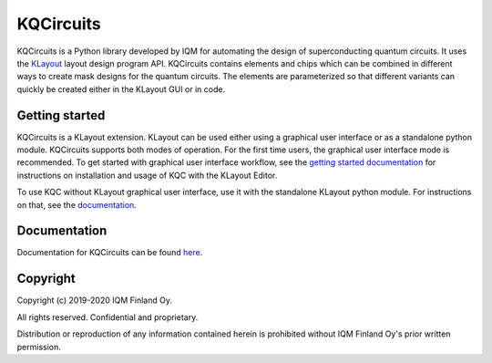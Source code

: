KQCircuits
==========

KQCircuits is a Python library developed by IQM for automating the design of
superconducting quantum circuits. It uses the `KLayout
<https://klayout.de>`__ layout design program API. KQCircuits contains elements
and chips which can be combined in different ways to create mask designs for the
quantum circuits. The elements are parameterized so that different variants
can quickly be created either in the KLayout GUI or in code.

.. image:: /docs/images/readme/single_xmons_chip_3.png
    :alt: example layout
    :align: center

Getting started
---------------

KQCircuits is a KLayout extension. KLayout can be used either using a graphical
user interface or as a standalone python module. KQCircuits supports both modes
of operation. For the first time users, the graphical user interface mode is
recommended.  To get started with graphical user interface workflow, see the
`getting started documentation
<https://pages.github.iqm.fi/iqm/KQCircuits/docs/_build/html/start/index.html>`__
for instructions on installation and usage of KQC with the KLayout Editor.

To use KQC without KLayout graphical user interface, use it with the standalone
KLayout python module. For instructions on that, see the `documentation
<https://pages.github.iqm.fi/iqm/KQCircuits/docs/_build/html/developer/klayout_standalone.html>`__.

Documentation
-------------

Documentation for KQCircuits can be found `here <https://pages.github.iqm.fi/iqm/KQCircuits>`__.

Copyright
---------

Copyright (c) 2019-2020 IQM Finland Oy.

All rights reserved. Confidential and proprietary.

Distribution or reproduction of any information contained herein is prohibited
without IQM Finland Oy's prior written permission.
